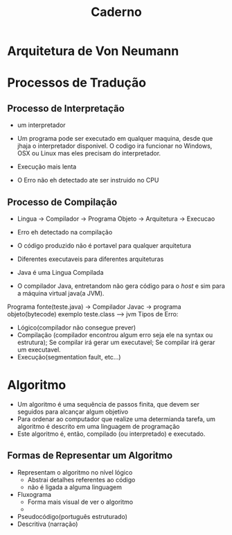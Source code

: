 #+TITLE: Caderno

* Arquitetura de Von Neumann

* Processos de Tradução
** Processo de Interpretação
+ um interpretador

+ Um programa pode ser executado em qualquer maquina, desde que jhaja o interpretador disponivel. O codigo ira funcionar no Windows, OSX ou Linux mas eles precisam do interpretador.

+ Execução mais lenta

+ O Erro não eh detectado ate ser instruido no CPU

** Processo de Compilação
+ Lingua -> Compilador -> Programa Objeto -> Arquitetura -> Execucao
+ Erro eh detectado na compilação
+ O código produzido não é portavel para qualquer arquitetura
+ Diferentes executaveis para diferentes arquiteturas

+ Java é uma Lingua Compilada
+ O compilador Java, entretandom não gera código para o /host/ e sim para a máquina virtual java(a JVM).

Programa fonte(teste.java) -> Compilador Javac -> programa objeto(bytecode) exemplo teste.class --> jvm
Tipos de Erro:
 - Lógico(compilador não consegue prever)
 - Compilação (compilador encontrou algum erro seja ele na syntax ou estrutura); Se compilar irá gerar um executavel; Se compilar irá gerar um executavel.
 - Execução(segmentation fault, etc...)

* Algoritmo
+ Um algoritmo é uma sequência de passos finita, que devem ser seguidos para alcançar algum objetivo
+ Para ordenar ao computador que realize uma determianda tarefa, um algoritmo é descrito em uma linguagem de programação
+ Este algoritmo é, então, compilado (ou interpretado) e executado.
** Formas de Representar um Algoritmo
+ Representam o algoritmo no nível lógico
  - Abstrai detalhes referentes ao código
  - não é ligada a alguma linguagem
+ Fluxograma
  - Forma mais visual de ver o algoritmo
  - [[./fluxo.png]]
+ Pseudocódigo(português estruturado)
+ Descritiva (narração)
